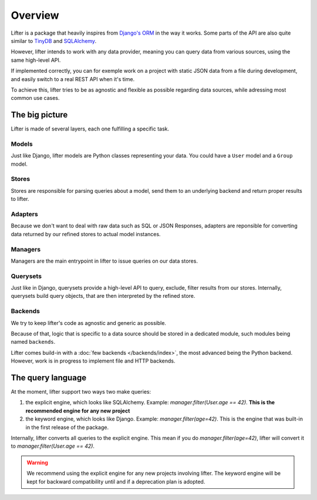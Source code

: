 Overview
========

Lifter is a package that heavily inspires from `Django's ORM`_ in the way it works.
Some parts of the API are also quite similar to `TinyDB`_ and `SQLAlchemy`_.

However, lifter intends to work with any data provider, meaning you can query data from various sources, using the same high-level API.

If implemented correctly, you can for exemple work on a project with static JSON data from a file during development, and easily switch to
a real REST API when it's time.

.. _`Django's ORM`: https://docs.djangoproject.com/en/1.9/topics/db/queries/
.. _TinyDB: http://tinydb.readthedocs.org/en/latest/
.. _SQLAlchemy: http://docs.sqlalchemy.org/en/rel_1_0/orm/tutorial.html#common-filter-operators

To achieve this, lifter tries to be as agnostic and flexible as possible regarding data sources, while adressing most common use cases.

The big picture
---------------

Lifter is made of several layers, each one fulfilling a specific task.

.. graphviz::

    digraph query {
        label="Journey of a query in lifter";
        labelloc="t";
        Manager -> Store;
        "Store" -> "Compiled query";
        "Compiled query" -> "Backend (SQL, REST...)";
        "Backend (SQL, REST...)" -> "Raw results";
        "Raw results" -> "Adapter";
        "Adapter" -> "Model instances";

    }

Models
******

Just like Django, lifter models are Python classes representing your data. You could have a ``User`` model and a ``Group`` model.

Stores
******

Stores are responsible for parsing queries about a model, send them to an underlying backend and return proper results
to lifter.

Adapters
********

Because we don't want to deal with raw data such as SQL or JSON Responses, adapters are reponsible for converting
data returned by our refined stores to actual model instances.

Managers
*********

Managers are the main entrypoint in lifter to issue queries on our data stores.

Querysets
**********

Just like in Django, querysets provide a high-level API to query, exclude, filter results from our stores.
Internally, querysets build query objects, that are then interpreted by the refined store.

Backends
********

We try to keep lifter's code as agnostic and generic as possible.

Because of that, logic that is specific to a data source should be stored in a dedicated module, such modules being named ``backends``.

Lifter comes build-in with a :doc:`few backends </backends/index>`, the most advanced being the Python backend. However, work is in progress
to implement file and HTTP backends.

The query language
-------------------

At the moment, lifter support two ways two make queries:

1. the explicit engine, which looks like SQLAlchemy. Example: `manager.filter(User.age == 42)`. **This is the recommended engine for any new project**
2. the keyword engine, which looks like Django. Example: `manager.filter(age=42)`. This is the engine that was built-in in the first release of the package.

Internally, lifter converts all queries to the explicit engine. This mean if you do `manager.filter(age=42)`,
lifter will convert it to `manager.filter(User.age == 42)`.

.. warning::

    We recommend using the explicit engine for any new projects involving lifter. The keyword engine will be kept
    for backward compatibility until and if a deprecation plan is adopted.
